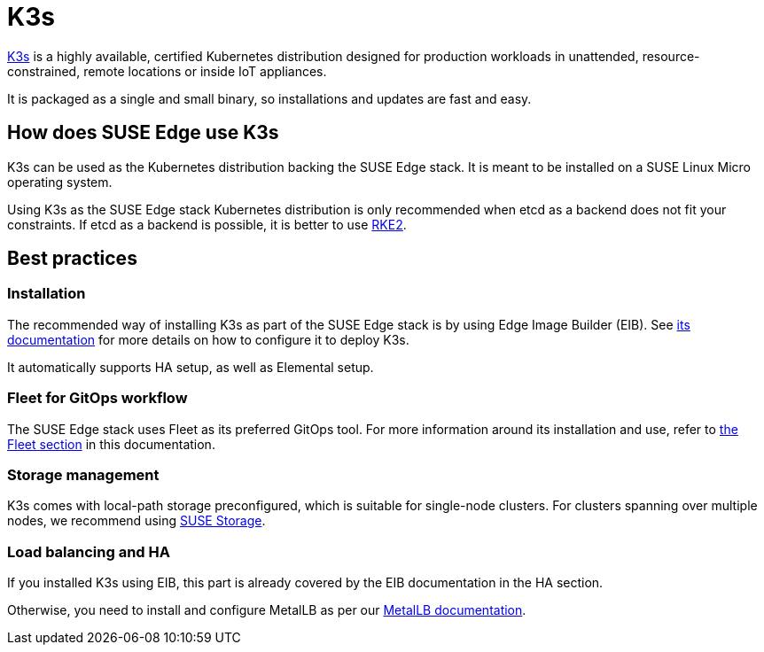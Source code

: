[#components-k3s]
= K3s

ifdef::env-github[]
:imagesdir: ../images/
:tip-caption: :bulb:
:note-caption: :information_source:
:important-caption: :heavy_exclamation_mark:
:caution-caption: :fire:
:warning-caption: :warning:
endif::[]

https://k3s.io/[K3s] is a highly available, certified Kubernetes distribution designed for production workloads in unattended, resource-constrained, remote locations or inside IoT appliances.

It is packaged as a single and small binary, so installations and updates are fast and easy.

== How does SUSE Edge use K3s

K3s can be used as the Kubernetes distribution backing the SUSE Edge stack.
It is meant to be installed on a SUSE Linux Micro operating system.

Using K3s as the SUSE Edge stack Kubernetes distribution is only recommended when etcd as a backend does not fit your constraints. If etcd as a backend is possible, it is better to use <<components-rke2,RKE2>>.

== Best practices

=== Installation
The recommended way of installing K3s as part of the SUSE Edge stack is by using Edge Image Builder (EIB). See <<components-eib,its documentation>> for more details on how to configure it to deploy K3s.

It automatically supports HA setup, as well as Elemental setup.

=== Fleet for GitOps workflow
The SUSE Edge stack uses Fleet as its preferred GitOps tool.
For more information around its installation and use, refer to <<components-fleet,the Fleet section>> in this documentation.

=== Storage management

K3s comes with local-path storage preconfigured, which is suitable for single-node clusters.
For clusters spanning over multiple nodes, we recommend using <<components-suse-storage,SUSE Storage>>.

=== Load balancing and HA

If you installed K3s using EIB, this part is already covered by the EIB documentation in the HA section.

Otherwise, you need to install and configure MetalLB as per our <<guides-metallb-k3s,MetalLB documentation>>.
